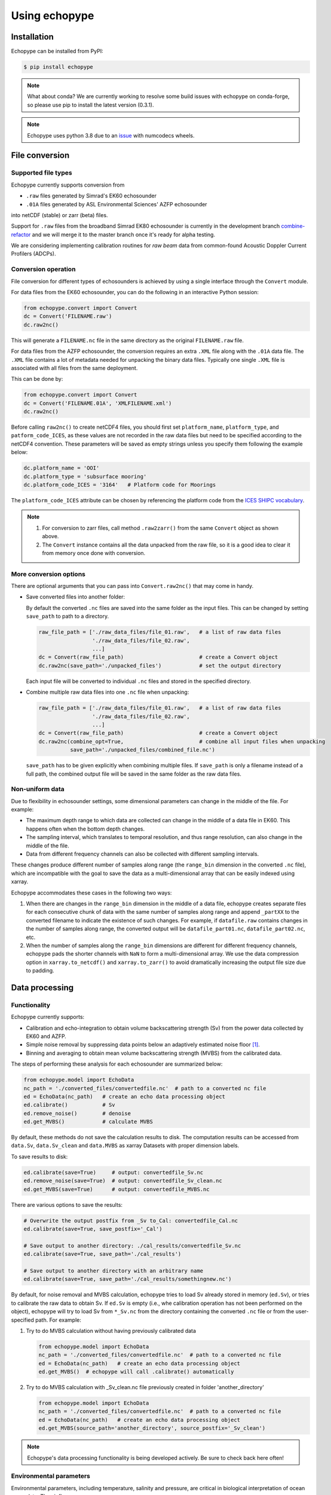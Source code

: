 Using echopype
==============


Installation
------------

Echopype can be installed from PyPI:

.. code-block:: console

   $ pip install echopype


.. note::
   What about conda?
   We are currently working to resolve some build issues with echopype on conda-forge,
   so please use pip to install the latest version (0.3.1).


.. or through conda:

   .. code-block:: console

      $ conda install -c conda-forge echopype


   When creating an conda environment to work with echopype,
   use the supplied ``environment.yml`` or do

   .. code-block:: console

      $ conda create -c conda-forge -n echopype python=3.8 --file requirements.txt


.. note::  Echopype uses python 3.8 due to an
   `issue <https://github.com/OSOceanAcoustics/echopype/issues/83>`_
   with numcodecs wheels.



File conversion
---------------

Supported file types
~~~~~~~~~~~~~~~~~~~~

Echopype currently supports conversion from

- ``.raw`` files generated by Simrad's EK60 echosounder
- ``.01A`` files generated by ASL Environmental Sciences' AZFP echosounder

into netCDF (stable) or zarr (beta) files.

Support for ``.raw`` files from the broadband Simrad EK80 echosounder is currently
in the development branch
`combine-refactor <https://github.com/OSOceanAcoustics/echopype/tree/convert-refactor>`_
and we will merge it to the master branch once it's ready for alpha testing.

We are considering implementing calibration routines for
*raw beam* data from common-found Acoustic Doppler Current Profilers (ADCPs).


Conversion operation
~~~~~~~~~~~~~~~~~~~~

File conversion for different types of echosounders is achieved by
using a single interface through the ``Convert`` module.

For data files from the EK60 echosounder, you can do
the following in an interactive Python session:

.. code-block:: python

    from echopype.convert import Convert
    dc = Convert('FILENAME.raw')
    dc.raw2nc()

This will generate a  ``FILENAME.nc`` file in the same directory as
the original ``FILENAME.raw`` file.

For data files from the AZFP echosounder, the conversion requires an
extra ``.XML`` file along with the ``.01A`` data file. The ``.XML`` file
contains a lot of metadata needed for unpacking the binary data files.
Typically one single ``.XML`` file is associated with all files from the
same deployment.

This can be done by:

.. code-block:: python

    from echopype.convert import Convert
    dc = Convert('FILENAME.01A', 'XMLFILENAME.xml')
    dc.raw2nc()

Before calling ``raw2nc()`` to create netCDF4 files,
you should first set ``platform_name``, ``platform_type``, and
``patform_code_ICES``, as these values are not recorded in the raw data
files but need to be specified according to the netCDF4 convention.
These parameters will be saved as empty strings unless you specify
them following the example below:

.. code-block:: python

    dc.platform_name = 'OOI'
    dc.platform_type = 'subsurface mooring'
    dc.platform_code_ICES = '3164'   # Platform code for Moorings

The ``platform_code_ICES`` attribute can be chosen by referencing
the platform code from the
`ICES SHIPC vocabulary <https://vocab.ices.dk/?ref=315>`_.

.. note::

   1. For conversion to zarr files, call method ``.raw2zarr()`` from
      the same ``Convert`` object as shown above.

   2. The ``Convert`` instance contains all the data unpacked from the
      raw file, so it is a good idea to clear it from memory once done with
      conversion.


More conversion options
~~~~~~~~~~~~~~~~~~~~~~~

There are optional arguments that you can pass into ``Convert.raw2nc()``
that may come in handy.

- Save converted files into another folder:

  By default the converted ``.nc`` files are saved into the same folder as
  the input files. This can be changed by setting ``save_path`` to path to
  a directory.

  .. code-block:: python

     raw_file_path = ['./raw_data_files/file_01.raw',   # a list of raw data files
                      './raw_data_files/file_02.raw',
                      ...]
     dc = Convert(raw_file_path)                        # create a Convert object
     dc.raw2nc(save_path='./unpacked_files')            # set the output directory

  Each input file will be converted to individual ``.nc`` files and
  stored in the specified directory.

- Combine multiple raw data files into one ``.nc`` file when unpacking:

  .. code-block:: python

     raw_file_path = ['./raw_data_files/file_01.raw',   # a list of raw data files
                      './raw_data_files/file_02.raw',
                      ...]
     dc = Convert(raw_file_path)                        # create a Convert object
     dc.raw2nc(combine_opt=True,                        # combine all input files when unpacking
               save_path='./unpacked_files/combined_file.nc')

  ``save_path`` has to be given explicitly when combining multiple files.
  If ``save_path`` is only a filename instead of a full path,
  the combined output file will be saved in the same folder as the raw data files.


Non-uniform data
~~~~~~~~~~~~~~~~

Due to flexibility in echosounder settings, some dimensional parameters can
change in the middle of the file. For example:

- The maximum depth range to which data are collected can change in the middle
  of a data file in EK60. This happens often when the bottom depth changes.
- The sampling interval, which translates to temporal resolution, and thus range
  resolution, can also change in the middle of the file.
- Data from different frequency channels can also be collected with
  different sampling intervals.

These changes produce different number of samples along range (the ``range_bin``
dimension in the converted ``.nc`` file), which are incompatible with the goal
to save the data as a multi-dimensional array that can be easily indexed using xarray.

Echopype accommodates these cases in the following two ways:

1. When there are changes in the ``range_bin`` dimension in the middle of
   a data file, echopype creates separate files for each consecutive chunk of
   data with the same number of samples along range and append ``_partXX`` to
   the converted filename to indicate the existence of such changes.
   For example, if ``datafile.raw`` contains changes in the number of
   samples along range, the converted output will be ``datafile_part01.nc``,
   ``datafile_part02.nc``, etc.

2. When the number of samples along the ``range_bin`` dimensions are different
   for different frequency channels, echopype pads the shorter channels with
   ``NaN`` to form a multi-dimensional array. We use the data compression option
   in ``xarray.to_netcdf()`` and ``xarray.to_zarr()`` to avoid dramatically
   increasing the output file size due to padding.


..
   Command line tools
   ~~~~~~~~~~~~~~~~~~

   Echopype also supports batch conversion of binary data files to netCDF
   files (``.nc``) in the terminal. As with before, an ``.XML`` file is
   needed to convert the data files from AZFP echosounder.

   For converting ``.raw`` files from EK60:

   .. code-block:: console

      $ echopype_converter -s some_path/*.raw

   For converting ``.01A`` files from AZFP:

   .. code-block:: console

      $ echopype_converter -s azfp -x some_path/deployment.xml some_path/*.01A

   These will generate corresponding ``.nc`` files with the same leading
   filename as the original ``.raw`` files in the same directory.
   See :ref:`data-format` for details about the converted file format.

   .. note::  Currently the ``.nc`` files generated using the command line
      tool will have the fields
      ``platform_name``, ``platform_type``, and ``patform_code_ICES``
      in the `Platform` group all set to empty strings.


Data processing
---------------


Functionality
~~~~~~~~~~~~~

Echopype currently supports:

- Calibration and echo-integration to obtain volume backscattering strength (Sv)
  from the power data collected by EK60 and AZFP.

- Simple noise removal by suppressing data points below an adaptively estimated
  noise floor [1]_.

- Binning and averaging to obtain mean volume backscattering strength (MVBS)
  from the calibrated data.

The steps of performing these analysis for each echosounder are summarized below:

.. code-block:: python

   from echopype.model import EchoData
   nc_path = './converted_files/convertedfile.nc'  # path to a converted nc file
   ed = EchoData(nc_path)   # create an echo data processing object
   ed.calibrate()           # Sv
   ed.remove_noise()        # denoise
   ed.get_MVBS()            # calculate MVBS

By default, these methods do not save the calculation results to disk.
The computation results can be accessed from ``data.Sv``, ``data.Sv_clean`` and
``data.MVBS`` as xarray Datasets with proper dimension labels.

To save results to disk:

.. code-block:: python

   ed.calibrate(save=True)     # output: convertedfile_Sv.nc
   ed.remove_noise(save=True)  # output: convertedfile_Sv_clean.nc
   ed.get_MVBS(save=True)      # output: convertedfile_MVBS.nc


There are various options to save the results:

.. code-block:: python

   # Overwrite the output postfix from _Sv to_Cal: convertedfile_Cal.nc
   ed.calibrate(save=True, save_postfix='_Cal')

   # Save output to another directory: ./cal_results/convertedfile_Sv.nc
   ed.calibrate(save=True, save_path='./cal_results')

   # Save output to another directory with an arbitrary name
   ed.calibrate(save=True, save_path='./cal_results/somethingnew.nc')

By default, for noise removal and MVBS calculation, echopype tries to load Sv
already stored in memory (``ed.Sv``), or tries to calibrate the raw data to
obtain Sv. If ``ed.Sv`` is empty (i.e., whe calibration operation has not been
performed on the object), echopype will try to load Sv from ``*_Sv.nc`` from
the directory containing the converted ``.nc`` file or from the user-specified
path. For example:

1. Try to do MVBS calculation without having previously calibrated data

   .. code-block:: python

      from echopype.model import EchoData
      nc_path = './converted_files/convertedfile.nc'  # path to a converted nc file
      ed = EchoData(nc_path)   # create an echo data processing object
      ed.get_MVBS()  # echopype will call .calibrate() automatically

2. Try to do MVBS calculation with _Sv_clean.nc file previously created in
   folder 'another_directory'

   .. code-block:: python

      from echopype.model import EchoData
      nc_path = './converted_files/convertedfile.nc'  # path to a converted nc file
      ed = EchoData(nc_path)   # create an echo data processing object
      ed.get_MVBS(source_path='another_directory', source_postfix='_Sv_clean')


.. note:: Echopype's data processing functionality is being developed actively.
   Be sure to check back here often!


Environmental parameters
~~~~~~~~~~~~~~~~~~~~~~~~

Environmental parameters, including temperature, salinity and pressure, are
critical in biological interpretation of ocean sonar data. They influence

- Transducer calibration, through seawater absorption. This influence is
  frequency-dependent, and the higher the frequency the more sensitive the
  calibration is to the environmental parameters.

- Sound speed, which impacts the conversion from temporal resolution of
  (of each data sample) to spatial resolution, i.e. the sonar observation
  range would change.

By default, echopype uses the following for calibration:

- EK60: Environmental parameters saved with the data files

- AZFP: salinity = 29.6 PSU, pressure = 60 dbar,
  and temperature recorded at the instrument

These parameters should be overwritten when they differ from the actual
environmental condition during data collection.
To update these parameters, simply do the following *before*
calling ``ed.calibrate()``:

.. code-block:: python

   ed.temperature = 8   # temperature in degree Celsius
   ed.salinity = 30     # salinity in PSU
   ed.pressure = 50     # pressure in dbar
   ed.recalculate_environment()  # recalculate related parameters

This will trigger recalculation of all related parameters,
including sound speed, seawater absorption, thickness of each sonar
sample, and range. The updated values can be retrieved with:

.. code-block:: python

   ed.seawater_absorption  # absorption in [dB/m]
   ed.sound_speed          # sound speed in [m/s]
   ed.sample_thickness     # sample spatial resolution in [m]
   ed.range                # range for each sonar sample in [m]

For EK60 data, echopype updates the sound speed and seawater absorption
using the formulae from Mackenzie (1981) [2]_ and
Ainslie and McColm (1981) [3]_, respectively.

For AZFP data, echopype updates the sound speed and seawater absorption
using the formulae provided by the manufacturer ASL Environmental Sci.





Calibration parameters
~~~~~~~~~~~~~~~~~~~~~~

*Calibration* here refers to the calibration of transducers on an
echosounder, which finds the mapping between the voltage signal
recorded by the echosounder and the actual (physical) acoustic pressure
received at the transducer. This mapping is critical in deriving biological
quantities from acoustic measurements, such as estimating biomass.
More detail about the calibration procedure can be found in [4]_.

Echopype by default uses calibration parameters stored in the converted
files along with the backscatter measurements and other metadata parsed
from the raw data file.
However, since careful calibration is often done separately from the
data collection phase of the field work, accurate calibration parameters
are often supplied in the post-processing stage.
Currently echopypy allows users to overwrite calibration parameters for
EK60 data, including ``sa_correction``, ``equivalent_beam_angle``,
and ``gain_correction``.

As an example, to reset the equivalent beam angle for 18 kHz only,
one can do:

.. code-block:: python

   ed.equivalent_beam_angle.loc[dict(frequency=18000)] = -18.02  # set value for 18 kHz only

To set the equivalent beam angle for all channels at once, do:

.. code-block:: python

   ed.equivalent_beam_angle = [-17.47, -20.77, -21.13, -20.4 , -30]  # set all channels at once

Make sure you use ``ed.equivalent_beam_angle.frequency`` to check
the sequence of the frequency channels first, and always double
check after setting these parameters!




---------------

.. [1] De Robertis A, Higginbottoms I. (2007) A post-processing technique to
   estimate the signal-to-noise ratio and remove echosounder background noise.
   `ICES J. Mar. Sci. 64(6): 1282–1291. <https://academic.oup.com/icesjms/article/64/6/1282/616894>`_

.. [2] Mackenzie K. (1981) Nine‐term equation for sound speed in the oceans.
   `J. Acoust. Soc. Am. 70(3): 806-812 <https://asa.scitation.org/doi/10.1121/1.386920>`_

.. [3] Ainslie MA, McColm JG. (1998) A simplified formula for viscous and
   chemical absorption in sea water.
   `J. Acoust. Soc. Am. 103(3): 1671-1672 <https://asa.scitation.org/doi/10.1121/1.421258>`_

.. [4] Demer DA, Berger L, Bernasconi M, Bethke E, Boswell K, Chu D, Domokos R,
   et al. (2015) Calibration of acoustic instruments. `ICES Cooperative Research Report No.
   326. 133 pp. <https://doi.org/10.17895/ices.pub.5494>`_

.. TODO: Need to specify the changes we made from AZFP Matlab code to here:
   In the Matlab code, users set temperature/salinity parameters in
   AZFP_parameters.m and run that script first before doing unpacking.
   Here we require users to unpack raw data first into netCDF, and then
   set temperature/salinity in the model module if they want to perform
   calibration. This is cleaner and less error prone, because the param
   setting step is separated from the raw data unpacking, so user-defined
   params are not in the unpacked files.
